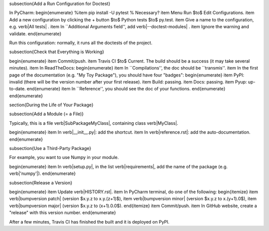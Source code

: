 


















\subsection{Add a Run Configuration for Doctest}

In PyCharm:
\begin{enumerate}
%\item pip install -U pytest  % Necessary?
\item Menu Run $\to$ Edit Configurations.
\item Add a new configuration by clicking the + button $\to$ Python tests $\to$ py.test.
\item Give a name to the configuration, e.g. \verb|All tests| .
\item In ``Additional Arguments field'', add \verb|--doctest-modules| .
\item Ignore the warning and validate.
\end{enumerate}

Run this configuration: normally, it runs all the doctests of the project.

\subsection{Check that Everything is Working}

\begin{enumerate}
\item Commit/push.
\item Travis CI $\to$ Current. The build should be a success (it may take several minutes).
\item In ReadTheDocs:
\begin{enumerate}
\item In ``Compilations'', the doc should be ``transmis''.
\item In the first page of the documentation (e.g. "My Toy Package"), you should have four "badges":
\begin{enumerate}
\item PyPI: invalid (there will be the version number after your first release).
\item Build: passing.
\item Docs: passing.
\item Pyup: up-to-date.
\end{enumerate}
\item In ``Reference'', you should see the doc of your functions.
\end{enumerate}
\end{enumerate}













\section{During the Life of Your Package}


\subsection{Add a Module (= a File)}

Typically, this is a file \verb|SubPackage\MyClass|, containing class \verb|MyClass|.

\begin{enumerate}
\item In \verb|__init__.py|: add the shortcut.
\item In \verb|reference.rst|: add the auto-documentation.
\end{enumerate}

\subsection{Use a Third-Party Package}

For example, you want to use Numpy in your module.

\begin{enumerate}
\item In \verb|setup.py|, in the list \verb|requirements|, add the name of the package (e.g. \verb|'numpy'|).
\end{enumerate}

\subsection{Release a Version}

\begin{enumerate}
\item Update \verb|HISTORY.rst|.
\item In PyCharm terminal, do one of the following:
\begin{itemize}
\item \verb|bumpversion patch| (version $x.y.z \to x.y.(z+1)$),
\item \verb|bumpversion minor| (version $x.y.z \to x.(y+1).0$),
\item \verb|bumpversion major| (version $x.y.z \to (x+1).0.0$).
\end{itemize}
\item Commit/push.
\item In GitHub website, create a "release" with this version number.
\end{enumerate}

After a few minutes, Travis CI has finished the built and it is deployed on PyPI.


